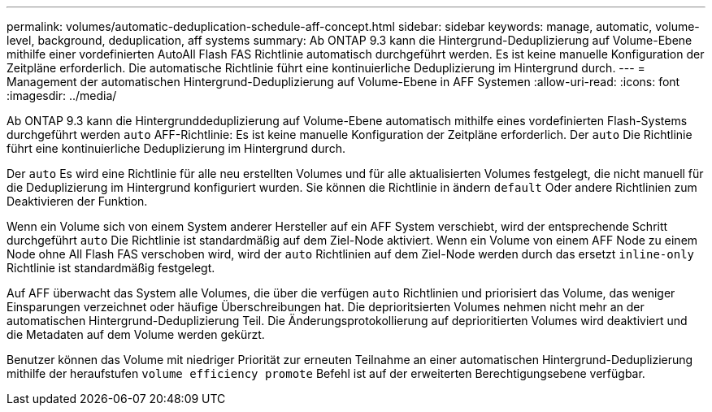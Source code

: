 ---
permalink: volumes/automatic-deduplication-schedule-aff-concept.html 
sidebar: sidebar 
keywords: manage, automatic, volume-level, background, deduplication, aff systems 
summary: Ab ONTAP 9.3 kann die Hintergrund-Deduplizierung auf Volume-Ebene mithilfe einer vordefinierten AutoAll Flash FAS Richtlinie automatisch durchgeführt werden. Es ist keine manuelle Konfiguration der Zeitpläne erforderlich. Die automatische Richtlinie führt eine kontinuierliche Deduplizierung im Hintergrund durch. 
---
= Management der automatischen Hintergrund-Deduplizierung auf Volume-Ebene in AFF Systemen
:allow-uri-read: 
:icons: font
:imagesdir: ../media/


[role="lead"]
Ab ONTAP 9.3 kann die Hintergrunddeduplizierung auf Volume-Ebene automatisch mithilfe eines vordefinierten Flash-Systems durchgeführt werden `auto` AFF-Richtlinie: Es ist keine manuelle Konfiguration der Zeitpläne erforderlich. Der `auto` Die Richtlinie führt eine kontinuierliche Deduplizierung im Hintergrund durch.

Der `auto` Es wird eine Richtlinie für alle neu erstellten Volumes und für alle aktualisierten Volumes festgelegt, die nicht manuell für die Deduplizierung im Hintergrund konfiguriert wurden. Sie können die Richtlinie in ändern `default` Oder andere Richtlinien zum Deaktivieren der Funktion.

Wenn ein Volume sich von einem System anderer Hersteller auf ein AFF System verschiebt, wird der entsprechende Schritt durchgeführt `auto` Die Richtlinie ist standardmäßig auf dem Ziel-Node aktiviert. Wenn ein Volume von einem AFF Node zu einem Node ohne All Flash FAS verschoben wird, wird der `auto` Richtlinien auf dem Ziel-Node werden durch das ersetzt `inline-only` Richtlinie ist standardmäßig festgelegt.

Auf AFF überwacht das System alle Volumes, die über die verfügen `auto` Richtlinien und priorisiert das Volume, das weniger Einsparungen verzeichnet oder häufige Überschreibungen hat. Die deprioritsierten Volumes nehmen nicht mehr an der automatischen Hintergrund-Deduplizierung Teil. Die Änderungsprotokollierung auf deprioritierten Volumes wird deaktiviert und die Metadaten auf dem Volume werden gekürzt.

Benutzer können das Volume mit niedriger Priorität zur erneuten Teilnahme an einer automatischen Hintergrund-Deduplizierung mithilfe der heraufstufen `volume efficiency promote` Befehl ist auf der erweiterten Berechtigungsebene verfügbar.
